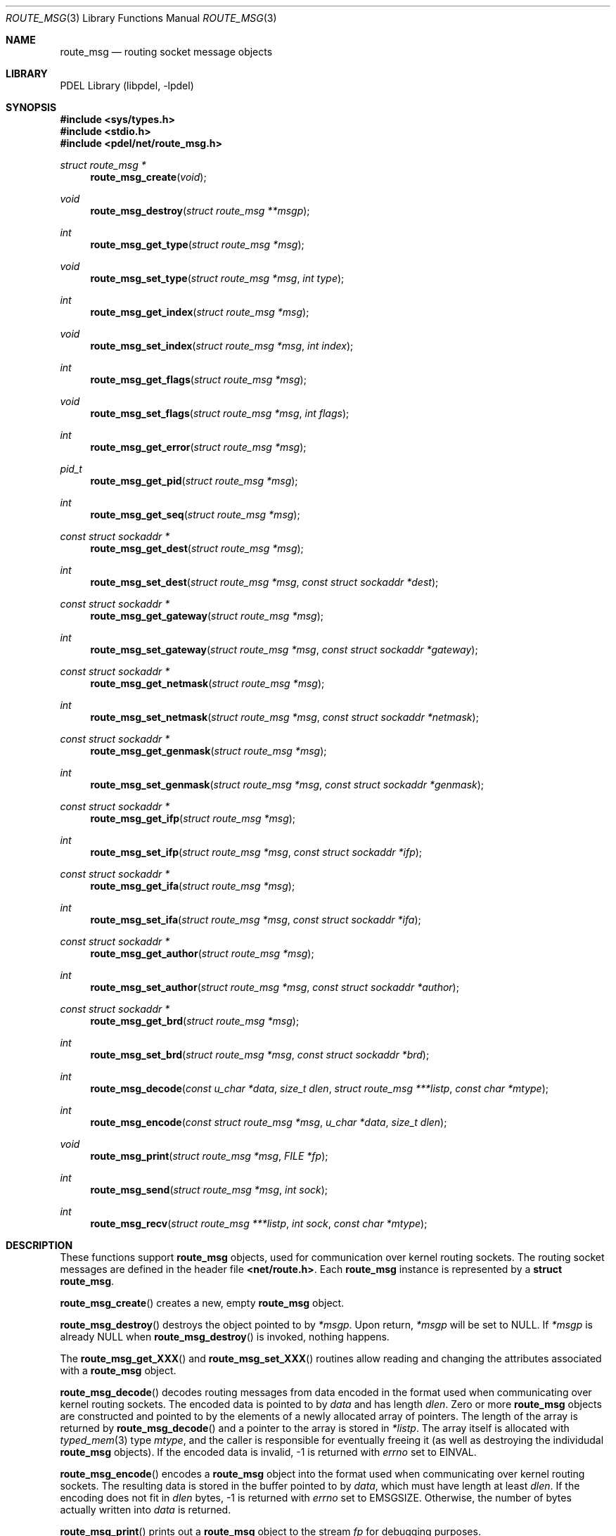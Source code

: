 .\" @COPYRIGHT@
.\"
.\" Author: Archie Cobbs <archie@freebsd.org>
.\"
.\" $Id: route_msg.3 901 2004-06-02 17:24:39Z archie $
.\"
.Dd April 22, 2002
.Dt ROUTE_MSG 3
.Os
.Sh NAME
.Nm route_msg
.Nd routing socket message objects
.Sh LIBRARY
PDEL Library (libpdel, \-lpdel)
.Sh SYNOPSIS
.In sys/types.h
.In stdio.h
.In pdel/net/route_msg.h
.Ft "struct route_msg *"
.Fn route_msg_create "void"
.Ft "void"
.Fn route_msg_destroy "struct route_msg **msgp"
.Ft "int"
.Fn route_msg_get_type "struct route_msg *msg"
.Ft "void"
.Fn route_msg_set_type "struct route_msg *msg" "int type"
.Ft "int"
.Fn route_msg_get_index "struct route_msg *msg"
.Ft "void"
.Fn route_msg_set_index "struct route_msg *msg" "int index"
.Ft "int"
.Fn route_msg_get_flags "struct route_msg *msg"
.Ft "void"
.Fn route_msg_set_flags "struct route_msg *msg" "int flags"
.Ft "int"
.Fn route_msg_get_error "struct route_msg *msg"
.Ft "pid_t"
.Fn route_msg_get_pid "struct route_msg *msg"
.Ft "int"
.Fn route_msg_get_seq "struct route_msg *msg"
.Ft "const struct sockaddr *"
.Fn route_msg_get_dest "struct route_msg *msg"
.Ft "int"
.Fn route_msg_set_dest "struct route_msg *msg" "const struct sockaddr *dest"
.Ft "const struct sockaddr *"
.Fn route_msg_get_gateway "struct route_msg *msg"
.Ft "int"
.Fn route_msg_set_gateway "struct route_msg *msg" "const struct sockaddr *gateway"
.Ft "const struct sockaddr *"
.Fn route_msg_get_netmask "struct route_msg *msg"
.Ft "int"
.Fn route_msg_set_netmask "struct route_msg *msg" "const struct sockaddr *netmask"
.Ft "const struct sockaddr *"
.Fn route_msg_get_genmask "struct route_msg *msg"
.Ft "int"
.Fn route_msg_set_genmask "struct route_msg *msg" "const struct sockaddr *genmask"
.Ft "const struct sockaddr *"
.Fn route_msg_get_ifp "struct route_msg *msg"
.Ft "int"
.Fn route_msg_set_ifp "struct route_msg *msg" "const struct sockaddr *ifp"
.Ft "const struct sockaddr *"
.Fn route_msg_get_ifa "struct route_msg *msg"
.Ft "int"
.Fn route_msg_set_ifa "struct route_msg *msg" "const struct sockaddr *ifa"
.Ft "const struct sockaddr *"
.Fn route_msg_get_author "struct route_msg *msg"
.Ft "int"
.Fn route_msg_set_author "struct route_msg *msg" "const struct sockaddr *author"
.Ft "const struct sockaddr *"
.Fn route_msg_get_brd "struct route_msg *msg"
.Ft "int"
.Fn route_msg_set_brd "struct route_msg *msg" "const struct sockaddr *brd"
.Ft "int"
.Fn route_msg_decode "const u_char *data" "size_t dlen" "struct route_msg ***listp" "const char *mtype"
.Ft "int"
.Fn route_msg_encode "const struct route_msg *msg" "u_char *data" "size_t dlen"
.Ft "void"
.Fn route_msg_print "struct route_msg *msg" "FILE *fp"
.Ft "int"
.Fn route_msg_send "struct route_msg *msg" "int sock"
.Ft "int"
.Fn route_msg_recv "struct route_msg ***listp" "int sock" "const char *mtype"
.Sh DESCRIPTION
These functions support
.Nm "route_msg"
objects, used for communication over kernel routing sockets.
The routing socket messages are defined in the header file
.Li "<net/route.h>" .
Each
.Nm route_msg
instance is represented by a
.Li "struct route_msg" .
.Pp
.Fn route_msg_create
creates a new, empty
.Nm route_msg
object.
.Pp
.Fn route_msg_destroy
destroys the object pointed to by
.Fa "*msgp" .
Upon return,
.Fa "*msgp"
will be set to
.Dv NULL .
If
.Fa "*msgp"
is already
.Dv NULL
when
.Fn route_msg_destroy
is invoked, nothing happens.
.Pp
The
.Fn route_msg_get_XXX
and
.Fn route_msg_set_XXX
routines allow reading and changing the attributes associated with a
.Nm route_msg
object.
.Pp
.Fn route_msg_decode
decodes routing messages from data encoded in the format used when
communicating over kernel routing sockets.
The encoded data is pointed to by
.Fa data
and has length
.Fa dlen .
Zero or more
.Nm route_msg
objects are constructed and pointed to by the elements of a newly
allocated array of pointers.
The length of the array is returned by
.Fn route_msg_decode
and a pointer to the array is stored in
.Fa "*listp" .
The array itself is allocated with
.Xr typed_mem 3
type
.Fa mtype ,
and the caller is responsible for eventually freeing it (as well as
destroying the individudal
.Nm route_msg
objects).
If the encoded data is invalid, -1 is returned with
.Va errno
set to
.Er EINVAL .
.Pp
.Fn route_msg_encode
encodes a
.Nm route_msg
object into the format used when communicating over kernel routing sockets.
The resulting data is stored in the buffer pointed to by
.Fa data ,
which must have length at least
.Fa dlen .
If the encoding does not fit in
.Fa dlen
bytes, -1 is returned with
.Va errno
set to
.Er EMSGSIZE .
Otherwise, the number of bytes actually written into
.Fa data
is returned.
.Pp
.Fn route_msg_print
prints out a
.Nm route_msg
object to the stream
.Fa fp
for debugging purposes.
.Pp
.Fn route_msg_send
encodes and writes the
.Nm route_msg
object to the routing socket descriptor
.Fa sock .
.Pp
.Nm route_msg_recv
reads the next packet from the routing socket descriptor
.Fa sock
and decodes
.Nm route_msg
objects from the data read.
The
.Fa listp
and
.Fa mtype
parameters are the same as with
.Fn route_msg_decode .
.Sh RETURN VALUES
Except for functions returning
.Li "void" ,
all of the above functions return -1 or
.Dv NULL
to indicate an error, with
.Va errno
set appropriately.
.Sh SEE ALSO
.Xr if_util 3 ,
.Xr libpdel 3 ,
.Xr typed_mem 3 ,
.Xr uroute 3 ,
.Xr route 4
.Sh HISTORY
The PDEL library was developed at Packet Design, LLC.
.Dv "http://www.packetdesign.com/"
.Sh AUTHORS
.An Archie Cobbs Aq archie@freebsd.org
